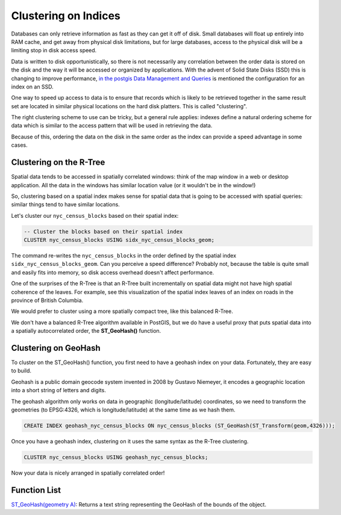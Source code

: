 .. _clusterindex:

Clustering on Indices
=====================

Databases can only retrieve information as fast as they can get it off of disk. Small databases will float up entirely into RAM cache, and get away from physical disk limitations, but for large databases, access to the physical disk will be a limiting stop in disk access speed.

Data is written to disk opportunistically, so there is not necessarily any correlation between the order data is stored on the disk and the way it will be accessed or organized by applications. With the advent of Solid State Disks (SSD) this is changing to improve performance, `in the postgis Data Management and Queries <https://postgis.net/docs/using_postgis_dbmanagement.html#idm2461>`_ is mentioned the configuration for an index on an SSD.

.. image:: ./screenshots/clustering1.jpg
  :class: inline

One way to speed up access to data is to ensure that records which is likely to be retrieved together in the same result set are located in similar physical locations on the hard disk platters. This is called "clustering". 

The right clustering scheme to use can be tricky, but a general rule applies: indexes define a natural ordering scheme for data which is similar to the access pattern that will be used in retrieving the data.

.. image:: ./screenshots/clustering2.jpg
  :class: inline

Because of this, ordering the data on the disk in the same order as the index can provide a speed advantage in some cases.

Clustering on the R-Tree
------------------------

Spatial data tends to be accessed in spatially correlated windows: think of the map window in a web or desktop application. All the data in the windows has similar location value (or it wouldn't be in the window!)

So, clustering based on a spatial index makes sense for spatial data that is going to be accessed with spatial queries: similar things tend to have similar locations.

Let's cluster our ``nyc_census_blocks`` based on their spatial index:

.. code-block:: sql

  -- Cluster the blocks based on their spatial index
  CLUSTER nyc_census_blocks USING sidx_nyc_census_blocks_geom;

The command re-writes the ``nyc_census_blocks`` in the order defined by the spatial index ``sidx_nyc_census_blocks_geom``. Can you perceive a speed difference? Probably not, because the table is quite small and easily fits into memory, so disk access overhead doesn't affect performance.

One of the surprises of the R-Tree is that an R-Tree built incrementally on spatial data might not have high spatial coherence of the leaves. For example, see this visualization of the spatial index leaves of an index on roads in the province of British Columbia.

.. image:: ./screenshots/clustering3.jpg
  :class: inline

We would prefer to cluster using a more spatially compact tree, like this balanced R-Tree.

.. image:: ./screenshots/clustering4.jpg
  :class: inline

We don't have a balanced R-Tree algorithm available in PostGIS, but we do have a useful proxy that puts spatial data into a spatially autocorrelated order, the **ST_GeoHash()** function.

Clustering on GeoHash
---------------------

To cluster on the ST_GeoHash() function, you first need to have a geohash index on your data. Fortunately, they are easy to build.

Geohash is a public domain geocode system invented in 2008 by Gustavo Niemeyer, it encodes a geographic location into a short string of letters and digits.

The geohash algorithm only works on data in geographic (longitude/latitude) coordinates, so we need to transform the geometries (to EPSG:4326, which is longitude/latitude) at the same time as we hash them.

.. code-block:: sql

  CREATE INDEX geohash_nyc_census_blocks ON nyc_census_blocks (ST_GeoHash(ST_Transform(geom,4326)));

Once you have a geohash index, clustering on it uses the same syntax as the R-Tree clustering.

.. code-block:: sql

  CLUSTER nyc_census_blocks USING geohash_nyc_census_blocks;

Now your data is nicely arranged in spatially correlated order!


Function List
-------------

`ST_GeoHash(geometry A) <http://postgis.net/docs/ST_GeoHash.html>`_: Returns a text string representing the GeoHash of the bounds of the object. 
